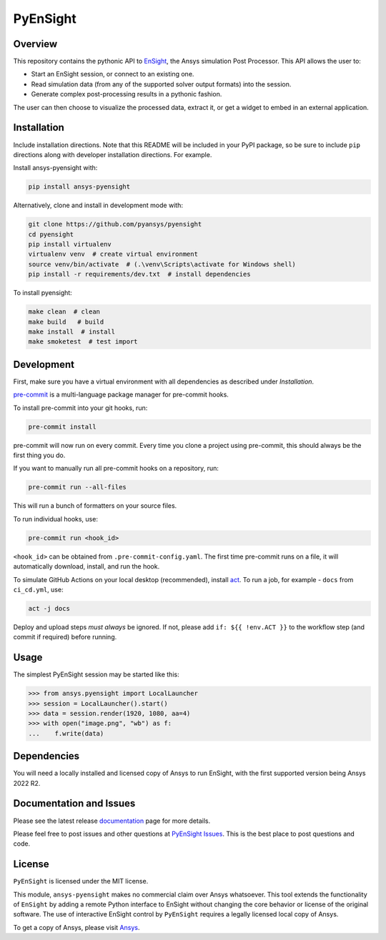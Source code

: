 PyEnSight
=========
|pyansys| |python| |MIT| |black| |isort| |pre-commit| |ci|

.. |pyansys| image:: https://img.shields.io/badge/Py-Ansys-ffc107.svg?logo=data:image/png;base64,iVBORw0KGgoAAAANSUhEUgAAABAAAAAQCAIAAACQkWg2AAABDklEQVQ4jWNgoDfg5mD8vE7q/3bpVyskbW0sMRUwofHD7Dh5OBkZGBgW7/3W2tZpa2tLQEOyOzeEsfumlK2tbVpaGj4N6jIs1lpsDAwMJ278sveMY2BgCA0NFRISwqkhyQ1q/Nyd3zg4OBgYGNjZ2ePi4rB5loGBhZnhxTLJ/9ulv26Q4uVk1NXV/f///////69du4Zdg78lx//t0v+3S88rFISInD59GqIH2esIJ8G9O2/XVwhjzpw5EAam1xkkBJn/bJX+v1365hxxuCAfH9+3b9/+////48cPuNehNsS7cDEzMTAwMMzb+Q2u4dOnT2vWrMHu9ZtzxP9vl/69RVpCkBlZ3N7enoDXBwEAAA+YYitOilMVAAAAAElFTkSuQmCC
   :target: https://docs.pyansys.com/

.. |python| image:: https://img.shields.io/badge/Python-%3E%3D3.7-blue.svg
   :target: https://nexusdemo.ensight.com/docs/python/html/Python.html

.. |MIT| image:: https://img.shields.io/badge/License-MIT-yellow.svg
   :target: https://opensource.org/licenses/MIT

.. |black| image:: https://img.shields.io/badge/code_style-black-000000.svg
   :target: https://github.com/psf/black

.. |isort| image:: https://img.shields.io/badge/imports-isort-%231674b1.svg?style=flat&labelColor=ef8336
   :target: https://pycqa.github.io/isort/

.. |pre-commit| image:: https://img.shields.io/badge/pre--commit-enabled-brightgreen?logo=pre-commit&logoColor=white
   :target: https://github.com/pre-commit/pre-commit

.. |ci| image:: https://github.com/pyansys/pyensight/actions/workflows/ci_cd.yml/badge.svg?branch=main
   :target: https://github.com/pyansys/pyensight/actions?query=branch%3Amain

.. |title| image:: https://s3.amazonaws.com/www3.ensight.com/build/media/pyensight_title.png

.. _EnSight: https://www.ansys.com/products/fluids/ansys-ensight

Overview
--------
This repository contains the pythonic API to EnSight_, the Ansys simulation Post
Processor. This API allows the user to:

* Start an EnSight session, or connect to an existing one.
* Read simulation data (from any of the supported solver output formats) into the session.
* Generate complex post-processing results in a pythonic fashion.

The user can then choose to visualize the processed data, extract it, or
get a widget to embed in an external application.

|title|


Installation
------------
Include installation directions.  Note that this README will be
included in your PyPI package, so be sure to include ``pip``
directions along with developer installation directions.  For example.

Install ansys-pyensight with:

.. code::

   pip install ansys-pyensight

Alternatively, clone and install in development mode with:

.. code::

   git clone https://github.com/pyansys/pyensight
   cd pyensight
   pip install virtualenv
   virtualenv venv  # create virtual environment
   source venv/bin/activate  # (.\venv\Scripts\activate for Windows shell)
   pip install -r requirements/dev.txt  # install dependencies

To install pyensight:

.. code::

   make clean  # clean
   make build   # build
   make install  # install
   make smoketest  # test import


Development
-----------
First, make sure you have a virtual environment with all dependencies as described under `Installation`.

`pre-commit <https://pre-commit.com/>`_ is a multi-language package manager for pre-commit hooks.

To install pre-commit into your git hooks, run:

.. code::

   pre-commit install

pre-commit will now run on every commit. Every time you clone a project using pre-commit, this should always be the first thing you do.

If you want to manually run all pre-commit hooks on a repository, run:

.. code::

   pre-commit run --all-files

This will run a bunch of formatters on your source files.

To run individual hooks, use:

.. code::

   pre-commit run <hook_id>

``<hook_id>`` can be obtained from ``.pre-commit-config.yaml``.
The first time pre-commit runs on a file, it will automatically download, install, and run the hook.


To simulate GitHub Actions on your local desktop (recommended), install `act <https://github.com/nektos/act#readme>`_.
To run a job, for example - ``docs`` from ``ci_cd.yml``, use:

.. code::

   act -j docs

Deploy and upload steps `must always` be ignored. If not, please add ``if: ${{ !env.ACT }}`` to the workflow step (and commit if required) before running.

Usage
-----
The simplest PyEnSight session may be started like this:

.. code:: python

   >>> from ansys.pyensight import LocalLauncher
   >>> session = LocalLauncher().start()
   >>> data = session.render(1920, 1080, aa=4)
   >>> with open("image.png", "wb") as f:
   ...    f.write(data)


Dependencies
------------
You will need a locally installed and licensed copy of Ansys to run EnSight, with the
first supported version being Ansys 2022 R2.


Documentation and Issues
------------------------
Please see the latest release `documentation <https://pyensightdocs.pyansys.com>`_
page for more details.

Please feel free to post issues and other questions at `PyEnSight Issues
<https://github.com/pyansys/pyensight/issues>`_.  This is the best place
to post questions and code.


License
-------
``PyEnSight`` is licensed under the MIT license.

This module, ``ansys-pyensight`` makes no commercial claim over Ansys whatsoever.
This tool extends the functionality of ``EnSight`` by adding a remote Python interface
to EnSight without changing the core behavior or license of the original
software.  The use of interactive EnSight control by ``PyEnSight`` requires a
legally licensed local copy of Ansys.

To get a copy of Ansys, please visit `Ansys <https://www.ansys.com/>`_.
